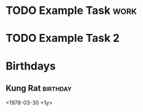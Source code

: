 * TODO Example Task                                                    :work:
  DEADLINE: <2021-03-28 Sun> SCHEDULED: <2021-03-31 Wed>
* TODO Example Task 2
  :PROPERTIES:
  :Effort:   5
  :END:
  
* Birthdays
** Kung Rat                                                        :birthday:
   <1978-03-30 +1y>

